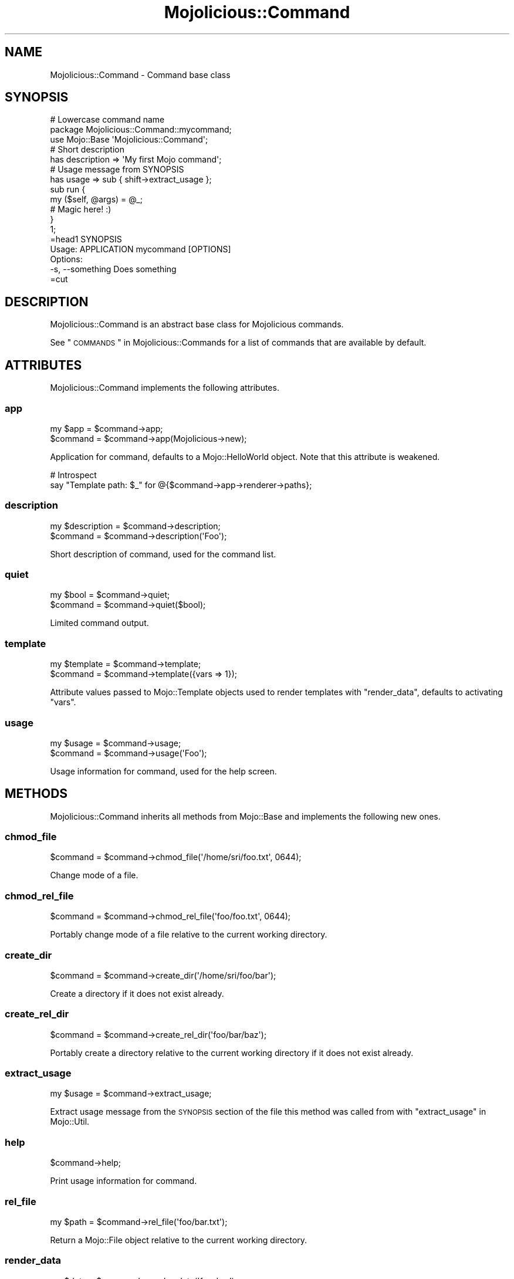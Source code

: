 .\" Automatically generated by Pod::Man 2.25 (Pod::Simple 3.20)
.\"
.\" Standard preamble:
.\" ========================================================================
.de Sp \" Vertical space (when we can't use .PP)
.if t .sp .5v
.if n .sp
..
.de Vb \" Begin verbatim text
.ft CW
.nf
.ne \\$1
..
.de Ve \" End verbatim text
.ft R
.fi
..
.\" Set up some character translations and predefined strings.  \*(-- will
.\" give an unbreakable dash, \*(PI will give pi, \*(L" will give a left
.\" double quote, and \*(R" will give a right double quote.  \*(C+ will
.\" give a nicer C++.  Capital omega is used to do unbreakable dashes and
.\" therefore won't be available.  \*(C` and \*(C' expand to `' in nroff,
.\" nothing in troff, for use with C<>.
.tr \(*W-
.ds C+ C\v'-.1v'\h'-1p'\s-2+\h'-1p'+\s0\v'.1v'\h'-1p'
.ie n \{\
.    ds -- \(*W-
.    ds PI pi
.    if (\n(.H=4u)&(1m=24u) .ds -- \(*W\h'-12u'\(*W\h'-12u'-\" diablo 10 pitch
.    if (\n(.H=4u)&(1m=20u) .ds -- \(*W\h'-12u'\(*W\h'-8u'-\"  diablo 12 pitch
.    ds L" ""
.    ds R" ""
.    ds C` ""
.    ds C' ""
'br\}
.el\{\
.    ds -- \|\(em\|
.    ds PI \(*p
.    ds L" ``
.    ds R" ''
'br\}
.\"
.\" Escape single quotes in literal strings from groff's Unicode transform.
.ie \n(.g .ds Aq \(aq
.el       .ds Aq '
.\"
.\" If the F register is turned on, we'll generate index entries on stderr for
.\" titles (.TH), headers (.SH), subsections (.SS), items (.Ip), and index
.\" entries marked with X<> in POD.  Of course, you'll have to process the
.\" output yourself in some meaningful fashion.
.ie \nF \{\
.    de IX
.    tm Index:\\$1\t\\n%\t"\\$2"
..
.    nr % 0
.    rr F
.\}
.el \{\
.    de IX
..
.\}
.\" ========================================================================
.\"
.IX Title "Mojolicious::Command 3"
.TH Mojolicious::Command 3 "perl v5.16.1" "User Contributed Perl Documentation"
.\" For nroff, turn off justification.  Always turn off hyphenation; it makes
.\" way too many mistakes in technical documents.
.if n .ad l
.nh
.SH "NAME"
Mojolicious::Command \- Command base class
.SH "SYNOPSIS"
.IX Header "SYNOPSIS"
.Vb 3
\&  # Lowercase command name
\&  package Mojolicious::Command::mycommand;
\&  use Mojo::Base \*(AqMojolicious::Command\*(Aq;
\&
\&  # Short description
\&  has description => \*(AqMy first Mojo command\*(Aq;
\&
\&  # Usage message from SYNOPSIS
\&  has usage => sub { shift\->extract_usage };
\&
\&  sub run {
\&    my ($self, @args) = @_;
\&
\&    # Magic here! :)
\&  }
\&
\&  1;
\&
\&  =head1 SYNOPSIS
\&
\&    Usage: APPLICATION mycommand [OPTIONS]
\&
\&    Options:
\&      \-s, \-\-something   Does something
\&
\&  =cut
.Ve
.SH "DESCRIPTION"
.IX Header "DESCRIPTION"
Mojolicious::Command is an abstract base class for Mojolicious commands.
.PP
See \*(L"\s-1COMMANDS\s0\*(R" in Mojolicious::Commands for a list of commands that are
available by default.
.SH "ATTRIBUTES"
.IX Header "ATTRIBUTES"
Mojolicious::Command implements the following attributes.
.SS "app"
.IX Subsection "app"
.Vb 2
\&  my $app  = $command\->app;
\&  $command = $command\->app(Mojolicious\->new);
.Ve
.PP
Application for command, defaults to a Mojo::HelloWorld object. Note that
this attribute is weakened.
.PP
.Vb 2
\&  # Introspect
\&  say "Template path: $_" for @{$command\->app\->renderer\->paths};
.Ve
.SS "description"
.IX Subsection "description"
.Vb 2
\&  my $description = $command\->description;
\&  $command        = $command\->description(\*(AqFoo\*(Aq);
.Ve
.PP
Short description of command, used for the command list.
.SS "quiet"
.IX Subsection "quiet"
.Vb 2
\&  my $bool = $command\->quiet;
\&  $command = $command\->quiet($bool);
.Ve
.PP
Limited command output.
.SS "template"
.IX Subsection "template"
.Vb 2
\&  my $template = $command\->template;
\&  $command     = $command\->template({vars => 1});
.Ve
.PP
Attribute values passed to Mojo::Template objects used to render templates
with \*(L"render_data\*(R", defaults to activating \f(CW\*(C`vars\*(C'\fR.
.SS "usage"
.IX Subsection "usage"
.Vb 2
\&  my $usage = $command\->usage;
\&  $command  = $command\->usage(\*(AqFoo\*(Aq);
.Ve
.PP
Usage information for command, used for the help screen.
.SH "METHODS"
.IX Header "METHODS"
Mojolicious::Command inherits all methods from Mojo::Base and implements
the following new ones.
.SS "chmod_file"
.IX Subsection "chmod_file"
.Vb 1
\&  $command = $command\->chmod_file(\*(Aq/home/sri/foo.txt\*(Aq, 0644);
.Ve
.PP
Change mode of a file.
.SS "chmod_rel_file"
.IX Subsection "chmod_rel_file"
.Vb 1
\&  $command = $command\->chmod_rel_file(\*(Aqfoo/foo.txt\*(Aq, 0644);
.Ve
.PP
Portably change mode of a file relative to the current working directory.
.SS "create_dir"
.IX Subsection "create_dir"
.Vb 1
\&  $command = $command\->create_dir(\*(Aq/home/sri/foo/bar\*(Aq);
.Ve
.PP
Create a directory if it does not exist already.
.SS "create_rel_dir"
.IX Subsection "create_rel_dir"
.Vb 1
\&  $command = $command\->create_rel_dir(\*(Aqfoo/bar/baz\*(Aq);
.Ve
.PP
Portably create a directory relative to the current working directory if it does
not exist already.
.SS "extract_usage"
.IX Subsection "extract_usage"
.Vb 1
\&  my $usage = $command\->extract_usage;
.Ve
.PP
Extract usage message from the \s-1SYNOPSIS\s0 section of the file this method was
called from with \*(L"extract_usage\*(R" in Mojo::Util.
.SS "help"
.IX Subsection "help"
.Vb 1
\&  $command\->help;
.Ve
.PP
Print usage information for command.
.SS "rel_file"
.IX Subsection "rel_file"
.Vb 1
\&  my $path = $command\->rel_file(\*(Aqfoo/bar.txt\*(Aq);
.Ve
.PP
Return a Mojo::File object relative to the current working directory.
.SS "render_data"
.IX Subsection "render_data"
.Vb 3
\&  my $data = $command\->render_data(\*(Aqfoo_bar\*(Aq);
\&  my $data = $command\->render_data(\*(Aqfoo_bar\*(Aq, @args);
\&  my $data = $command\->render_data(\*(Aqfoo_bar\*(Aq, {foo => \*(Aqbar\*(Aq});
.Ve
.PP
Render a template from the \f(CW\*(C`DATA\*(C'\fR section of the command class with
Mojo::Loader and Mojo::Template. The template can be configured with
\&\*(L"template\*(R".
.SS "render_to_file"
.IX Subsection "render_to_file"
.Vb 4
\&  $command = $command\->render_to_file(\*(Aqfoo_bar\*(Aq, \*(Aq/home/sri/foo.txt\*(Aq);
\&  $command = $command\->render_to_file(\*(Aqfoo_bar\*(Aq, \*(Aq/home/sri/foo.txt\*(Aq, @args);
\&  $command = $command\->render_to_file(
\&    \*(Aqfoo_bar\*(Aq, \*(Aq/home/sri/foo.txt\*(Aq, {foo => \*(Aqbar\*(Aq});
.Ve
.PP
Render a template with \*(L"render_data\*(R" to a file if it does not exist already,
and create the directory if necessary.
.SS "render_to_rel_file"
.IX Subsection "render_to_rel_file"
.Vb 4
\&  $command = $command\->render_to_rel_file(\*(Aqfoo_bar\*(Aq, \*(Aqfoo/bar.txt\*(Aq);
\&  $command = $command\->render_to_rel_file(\*(Aqfoo_bar\*(Aq, \*(Aqfoo/bar.txt\*(Aq, @args);
\&  $command = $command\->render_to_rel_file(
\&    \*(Aqfoo_bar\*(Aq, \*(Aqfoo/bar.txt\*(Aq, {foo => \*(Aqbar\*(Aq});
.Ve
.PP
Portably render a template with \*(L"render_data\*(R" to a file relative to the
current working directory if it does not exist already, and create the directory
if necessary.
.SS "run"
.IX Subsection "run"
.Vb 2
\&  $command\->run;
\&  $command\->run(@ARGV);
.Ve
.PP
Run command. Meant to be overloaded in a subclass.
.SS "write_file"
.IX Subsection "write_file"
.Vb 1
\&  $command = $command\->write_file(\*(Aq/home/sri/foo.txt\*(Aq, \*(AqHello World!\*(Aq);
.Ve
.PP
Write text to a file if it does not exist already, and create the directory if
necessary.
.SS "write_rel_file"
.IX Subsection "write_rel_file"
.Vb 1
\&  $command = $command\->write_rel_file(\*(Aqfoo/bar.txt\*(Aq, \*(AqHello World!\*(Aq);
.Ve
.PP
Portably write text to a file relative to the current working directory if it
does not exist already, and create the directory if necessary.
.SH "SEE ALSO"
.IX Header "SEE ALSO"
Mojolicious, Mojolicious::Guides, <https://mojolicious.org>.
